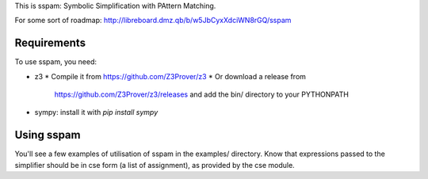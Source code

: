 This is sspam: Symbolic Simplification with PAttern Matching.

For some sort of roadmap:
http://libreboard.dmz.qb/b/w5JbCyxXdciWN8rGQ/sspam


Requirements
-------------

To use sspam, you need:

* z3
  * Compile it from https://github.com/Z3Prover/z3
  * Or download a release from
    https://github.com/Z3Prover/z3/releases and add the bin/
    directory to your PYTHONPATH

* sympy: install it with `pip install sympy`



Using sspam
------------

You'll see a few examples of utilisation of sspam in the examples/
directory. Know that expressions passed to the simplifier should be in
cse form (a list of assignment), as provided by the cse module.
